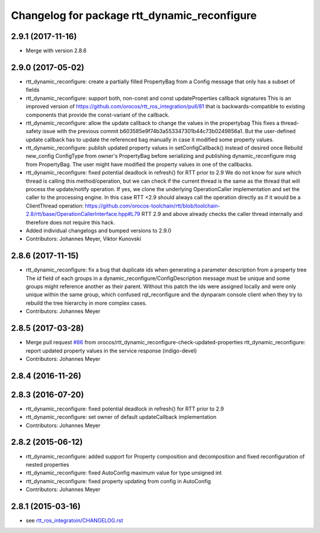 ^^^^^^^^^^^^^^^^^^^^^^^^^^^^^^^^^^^^^^^^^^^^^
Changelog for package rtt_dynamic_reconfigure
^^^^^^^^^^^^^^^^^^^^^^^^^^^^^^^^^^^^^^^^^^^^^

2.9.1 (2017-11-16)
------------------
* Merge with version 2.8.6

2.9.0 (2017-05-02)
------------------
* rtt_dynamic_reconfigure: create a partially filled PropertyBag from a Config message that only has a subset of fields
* rtt_dynamic_reconfigure: support both, non-const and const updateProperties callback signatures
  This is an improved version of https://github.com/orocos/rtt_ros_integration/pull/81 that is backwards-compatible
  to existing components that provide the const-variant of the callback.
* rtt_dynamic_reconfigure: allow the update callback to change the values in the propertybag
  This fixes a thread-safety issue with the previous commit b603585e9f74b3a553347301b44c73b0249856a1.
  But the user-defined update callback has to update the referenced bag manually in case it modified
  some property values.
* rtt_dynamic_reconfigure: publish updated property values in setConfigCallback() instead of desired once
  Rebuild new_config ConfigType from owner's PropertyBag before serializing and publishing dynamic_reconfigure msg from PropertyBag.
  The user might have modified the property values in one of the callbacks.
* rtt_dynamic_reconfigure: fixed potential deadlock in refresh() for RTT prior to 2.9
  We do not know for sure which thread is calling this method/operation, but we can check if the current
  thread is the same as the thread that will process the update/notify operation. If yes, we clone the
  underlying OperationCaller implementation and set the caller to the processing engine. In this case
  RTT <2.9 should always call the operation directly as if it would be a ClientThread operation:
  https://github.com/orocos-toolchain/rtt/blob/toolchain-2.8/rtt/base/OperationCallerInterface.hpp#L79
  RTT 2.9 and above already checks the caller thread internally and therefore does not require this hack.
* Added individual changelogs and bumped versions to 2.9.0
* Contributors: Johannes Meyer, Viktor Kunovski

2.8.6 (2017-11-15)
------------------
* rtt_dynamic_reconfigure: fix a bug that duplicate ids when generating a parameter description from a property tree
  The `id` field of each groups in a dynamic_reconfigure/ConfigDescription message must be unique and some groups
  might reference another as their parent. Without this patch the ids were assigned locally and were only unique within
  the same group, which confused rqt_reconfigure and the dynparam console client when they try to rebuild the tree
  hierarchy in more complex cases.
* Contributors: Johannes Meyer


2.8.5 (2017-03-28)
------------------
* Merge pull request `#86 <https://github.com/orocos/rtt_ros_integration/issues/86>`_ from orocos/rtt_dynamic_reconfigure-check-updated-properties
  rtt_dynamic_reconfigure: report updated property values in the service response (indigo-devel)
* Contributors: Johannes Meyer

2.8.4 (2016-11-26)
------------------

2.8.3 (2016-07-20)
------------------
* rtt_dynamic_reconfigure: fixed potential deadlock in refresh() for RTT prior to 2.9
* rtt_dynamic_reconfigure: set owner of default updateCallback implementation
* Contributors: Johannes Meyer

2.8.2 (2015-06-12)
------------------
* rtt_dynamic_reconfigure: added support for Property composition and decomposition and fixed reconfiguration of nested properties
* rtt_dynamic_reconfigure: fixed AutoConfig maximum value for type unsigned int
* rtt_dynamic_reconfigure: fixed property updating from config in AutoConfig
* Contributors: Johannes Meyer

2.8.1 (2015-03-16)
------------------
* see `rtt_ros_integratoin/CHANGELOG.rst <../rtt_ros_integration/CHANGELOG.rst>`_
